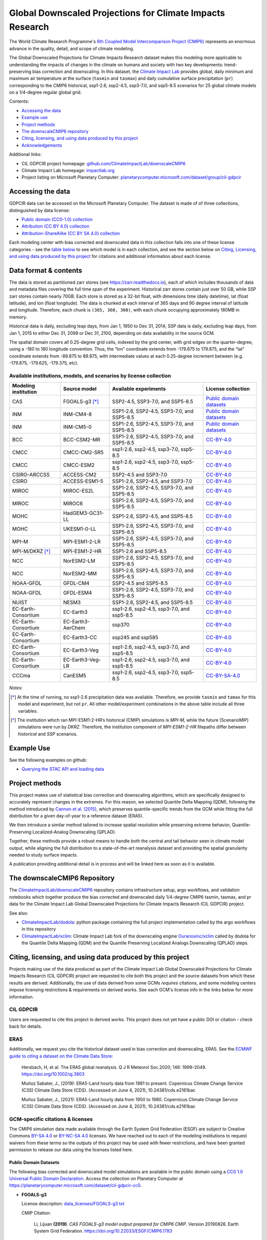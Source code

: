 .. raw :: html

    <div>
    <img src="https://raw.githubusercontent.com/ClimateImpactLab/downscaleCMIP6/master/resources/cil-gdpcir-globe.png" style="width: 30%" align="right">
    </div>

==========================================================
Global Downscaled Projections for Climate Impacts Research
==========================================================

.. image:: https://zenodo.org/badge/DOI/10.5281/zenodo.6403794.svg
   :target: https://doi.org/10.5281/zenodo.6403794

The World Climate Research Programme's `6th Coupled Model Intercomparison Project (CMIP6) <https://www.wcrp-climate.org/wgcm-cmip/wgcm-cmip6>`_ represents an enormous advance in the quality, detail, and scope of climate modeling.

The Global Downscaled Projections for Climate Impacts Research dataset makes this modeling more applicable to understanding the impacts of changes in the climate on humans and society with two key developments: trend-preserving bias correction and downscaling. In this dataset, the `Climate Impact Lab <https://impactlab.org>`_ provides global, daily minimum and maximum air temperature at the surface (``tasmin`` and ``tasmax``) and daily cumulative surface precipitation (``pr``) corresponding to the CMIP6 historical, ssp1-2.6, ssp2-4.5, ssp3-7.0, and ssp5-8.5 scenarios for 25 global climate models on a 1/4-degree regular global grid.

Contents:

* `Accessing the data <#accessing-the-data>`_
* `Example use <#example-use>`_
* `Project methods <#project-methods>`_
* `The downscaleCMIP6 repository <#the-downscalecmip6-repository>`_
* `Citing, licensing, and using data produced by this project <#citing-licensing-and-using-data-produced-by-this-project>`_
* `Acknowledgements <#acknowledgements>`_

.. * `Financial support`_

Additional links:

* CIL GDPCIR project homepage: `github.com/ClimateImpactLab/downscaleCMIP6 <https://github.com/ClimateImpactLab/downscaleCMIP6>`_
* Climate Impact Lab homepage: `impactlab.org <https://impactlab.org>`_
* Project listing on Microsoft Planetary Computer: `planetarycomputer.microsoft.com/dataset/group/cil-gdpcir <https://planetarycomputer.microsoft.com/dataset/group/cil-gdpcir>`_

.. _Accessing the data:

Accessing the data
==================

GDPCIR data can be accessed on the Microsoft Planetary Computer. The dataset is made of of three collections, distinguished by data license:

* `Public domain (CC0-1.0) collection <https://planetarycomputer.microsoft.com/dataset/cil-gdpcir-cc0>`_
* `Attribution (CC BY 4.0) collection <https://planetarycomputer.microsoft.com/dataset/cil-gdpcir-cc-by>`_
* `Attribution-ShareAlike (CC BY SA 4.0) collection <https://planetarycomputer.microsoft.com/dataset/cil-gdpcir-cc-by-sa>`_

Each modeling center with bias corrected and downscaled data in this collection falls into one of these license categories - see the `table below <#available-institutions-models-and-scenarios-by-license-collection>`_ to see which model is in each collection, and see the section below on `Citing, Licensing, and using data produced by this project <#citing-licensing-and-using-data-produced-by-this-project>`_ for citations and additional information about each license.

Data format & contents
======================

The data is stored as partitioned zarr stores (see `https://zarr.readthedocs.io <https://zarr.readthedocs.io>`_), each of which includes thousands of data and metadata files covering the full time span of the experiment. Historical zarr stores contain just over 50 GB, while SSP zarr stores contain nearly 70GB. Each store is stored as a 32-bit float, with dimensions time (daily datetime), lat (float latitude), and lon (float longitude). The data is chunked at each interval of 365 days and 90 degree interval of latitude and longitude. Therefore, each chunk is ``(365, 360, 360)``, with each chunk occupying approximately 180MB in memory.

Historical data is daily, excluding leap days, from Jan 1, 1950 to Dec 31, 2014; SSP data is daily, excluding leap days, from Jan 1, 2015 to either Dec 31, 2099 or Dec 31, 2100, depending on data availability in the source GCM.

The spatial domain covers all 0.25-degree grid cells, indexed by the grid center, with grid edges on the quarter-degree, using a -180 to 180 longitude convention. Thus, the “lon” coordinate extends from -179.875 to 179.875, and the “lat” coordinate extends from -89.875 to 89.875, with intermediate values at each 0.25-degree increment between (e.g. -179.875, -179.625, -179.375, etc).

Available institutions, models, and scenarios by license collection
-------------------------------------------------------------------

==================== ================= ==========================================  =========================
Modeling institution Source model      Available experiments                       License collection
==================== ================= ==========================================  =========================
CAS                  FGOALS-g3 [*]_    SSP2-4.5, SSP3-7.0, and SSP5-8.5            `Public domain datasets`_
INM                  INM-CM4-8         SSP1-2.6, SSP2-4.5, SSP3-7.0, and SSP5-8.5  `Public domain datasets`_
INM                  INM-CM5-0         SSP1-2.6, SSP2-4.5, SSP3-7.0, and SSP5-8.5  `Public domain datasets`_
BCC                  BCC-CSM2-MR       SSP1-2.6, SSP2-4.5, SSP3-7.0, and SSP5-8.5  `CC-BY-4.0`_
CMCC                 CMCC-CM2-SR5      ssp1-2.6, ssp2-4.5, ssp3-7.0, ssp5-8.5      `CC-BY-4.0`_
CMCC                 CMCC-ESM2         ssp1-2.6, ssp2-4.5, ssp3-7.0, ssp5-8.5      `CC-BY-4.0`_
CSIRO-ARCCSS         ACCESS-CM2        SSP2-4.5 and SSP3-7.0                       `CC-BY-4.0`_
CSIRO                ACCESS-ESM1-5     SSP1-2.6, SSP2-4.5, and SSP3-7.0            `CC-BY-4.0`_
MIROC                MIROC-ES2L        SSP1-2.6, SSP2-4.5, SSP3-7.0, and SSP5-8.5  `CC-BY-4.0`_
MIROC                MIROC6            SSP1-2.6, SSP2-4.5, SSP3-7.0, and SSP5-8.5  `CC-BY-4.0`_
MOHC                 HadGEM3-GC31-LL   SSP1-2.6, SSP2-4.5, and SSP5-8.5            `CC-BY-4.0`_
MOHC                 UKESM1-0-LL       SSP1-2.6, SSP2-4.5, SSP3-7.0, and SSP5-8.5  `CC-BY-4.0`_
MPI-M                MPI-ESM1-2-LR     SSP1-2.6, SSP2-4.5, SSP3-7.0, and SSP5-8.5  `CC-BY-4.0`_
MPI-M/DKRZ [*]_      MPI-ESM1-2-HR     SSP1-2.6 and SSP5-8.5                       `CC-BY-4.0`_
NCC                  NorESM2-LM        SSP1-2.6, SSP2-4.5, SSP3-7.0, and SSP5-8.5  `CC-BY-4.0`_
NCC                  NorESM2-MM        SSP1-2.6, SSP2-4.5, SSP3-7.0, and SSP5-8.5  `CC-BY-4.0`_
NOAA-GFDL            GFDL-CM4          SSP2-4.5 and SSP5-8.5                       `CC-BY-4.0`_
NOAA-GFDL            GFDL-ESM4         SSP1-2.6, SSP2-4.5, SSP3-7.0, and SSP5-8.5  `CC-BY-4.0`_
NUIST                NESM3             SSP1-2.6, SSP2-4.5, and SSP5-8.5            `CC-BY-4.0`_
EC-Earth-Consortium  EC-Earth3         ssp1-2.6, ssp2-4.5, ssp3-7.0, and ssp5-8.5  `CC-BY-4.0`_
EC-Earth-Consortium  EC-Earth3-AerChem ssp370                                      `CC-BY-4.0`_
EC-Earth-Consortium  EC-Earth3-CC      ssp245 and ssp585                           `CC-BY-4.0`_
EC-Earth-Consortium  EC-Earth3-Veg     ssp1-2.6, ssp2-4.5, ssp3-7.0, and ssp5-8.5  `CC-BY-4.0`_
EC-Earth-Consortium  EC-Earth3-Veg-LR  ssp1-2.6, ssp2-4.5, ssp3-7.0, and ssp5-8.5  `CC-BY-4.0`_
CCCma                CanESM5           ssp1-2.6, ssp2-4.5, ssp3-7.0, ssp5-8.5      `CC-BY-SA-4.0`_
==================== ================= ==========================================  =========================

*Notes:*

.. [*] At the time of running, no ssp1-2.6 precipitation data was available. Therefore, we provide ``tasmin`` and ``tamax`` for this model and experiment, but not ``pr``. All other model/experiment combinations in the above table include all three variables.

.. [*] The institution which ran MPI-ESM1-2-HR’s historical (CMIP) simulations is `MPI-M`, while the future (ScenarioMIP) simulations were run by `DKRZ`. Therefore, the institution component of `MPI-ESM1-2-HR` filepaths differ between `historical` and `SSP` scenarios.

.. _Example Use:

Example Use
===========

See the following examples on github:

* `Querying the STAC API and loading data <https://github.com/microsoft/PlanetaryComputerExamples/blob/main/datasets/cil-gdpcir/cil-gdpcir-example.ipynb>`_

.. _Project methods:

Project methods
===============

This project makes use of statistical bias correction and downscaling algorithms, which are specifically designed to accurately represent changes in the extremes. For this reason, we selected Quantile Delta Mapping (QDM), following the method introduced by `Cannon et al. (2015) <https://doi.org/10.1175/JCLI-D-14-00754.1>`_, which preserves quantile-specific trends from the GCM while fitting the full distribution for a given day-of-year to a reference dataset (ERA5).

We then introduce a similar method tailored to increase spatial resolution while preserving extreme behavior, Quantile-Preserving Localized-Analog Downscaling (QPLAD).

Together, these methods provide a robust means to handle both the central and tail behavior seen in climate model output, while aligning the full distribution to a state-of-the-art reanalysis dataset and providing the spatial granularity needed to study surface impacts.

A publication providing additional detail is in process and will be linked here as soon as it is available.

.. _The downscaleCMIP6 Repository:

The downscaleCMIP6 Repository
=============================

The `ClimateImpactLab/downscaleCMIP6 <https://github.com/ClimateImpactLab/downscaleCMIP6>`_ repository contains infrastructure setup, argo workflows, and validation notebooks which together produce the bias corrected and downscaled daily 1/4-degree CMIP6 tasmin, tasmax, and pr data for the Climate Impact Lab Global Downscaled Projections for Climate Impacts Research (CIL GDPCIR) project.

See also:

* `ClimateImpactLab/dodola <https://github.com/ClimateImpactLab/dodola>`_: python package containing the full project implementation called by the argo workflows in this repository
* `ClimateImpactLab/xclim <https://github.com/ClimateImpactLab/xclim>`_: Climate Impact Lab fork of the downscaling engine `Ouranosinc/xclim <https://github.com/Ouranosinc/xclim>`_ called by dodola for the Quantile Delta Mapping (QDM) and the Quantile Preserving Localized Analogs Downscaling (QPLAD) steps.


.. _Citing, licensing, and using data produced by this project:

Citing, licensing, and using data produced by this project
==========================================================

Projects making use of the data produced as part of the Climate Impact Lab Global Downscaled Projections for Climate Impacts Research (CIL GDPCIR) project are requested to cite both this project and the source datasets from which these results are derived. Additionally, the use of data derived from some GCMs *requires* citations, and some modeling centers impose licensing restrictions & requirements on derived works. See each GCM's license info in the links below for more information.


.. _CIL GDPCIR:

CIL GDPCIR
----------

Users are requested to cite this project in derived works. This project does not yet have a public DOI or citation - check back for details.


.. _ERA5:

ERA5
----

Additionally, we request you cite the historical dataset used in bias correction and downscaling, ERA5. See the `ECMWF guide to citing a dataset on the Climate Data Store <https://confluence.ecmwf.int/display/CKB/How+to+acknowledge+and+cite+a+Climate+Data+Store+%28CDS%29+catalogue+entry+and+the+data+published+as+part+of+it>`_:

    Hersbach, H, et al. The ERA5 global reanalysis. Q J R Meteorol Soc.2020; 146: 1999–2049. https://doi.org/10.1002/qj.3803

    Muñoz Sabater, J., (2019): ERA5-Land hourly data from 1981 to present. Copernicus Climate Change Service (C3S) Climate Data Store (CDS). (Accessed on June 4, 2021), 10.24381/cds.e2161bac

    Muñoz Sabater, J., (2021): ERA5-Land hourly data from 1950 to 1980. Copernicus Climate Change Service (C3S) Climate Data Store (CDS). (Accessed on June 4, 2021), 10.24381/cds.e2161bac


.. _GCM-specific citations & licenses:

GCM-specific citations & licenses
---------------------------------

The CMIP6 simulation data made available through the Earth System Grid Federation (ESGF) are subject to Creative Commons `BY-SA 4.0 <https://creativecommons.org/licenses/by-sa/4.0/>`_ or `BY-NC-SA 4.0 <https://creativecommons.org/licenses/by-nc-sa/4.0/>`_ licenses. We have reached out to each of the modeling institutions to request waivers from these terms so the outputs of this project may be used with fewer restrictions, and have been granted permission to release our data using the licenses listed here.

.. _CC0:

Public Domain Datasets
~~~~~~~~~~~~~~~~~~~~~~

The following bias corrected and downscaled model simulations are available in the public domain using a `CC0 1.0 Universal Public Domain Declaration <https://creativecommons.org/publicdomain/zero/1.0/>`_. Access the collection on Planetary Computer at https://planetarycomputer.microsoft.com/dataset/cil-gdpcir-cc0.

* **FGOALS-g3**

  License description: `data_licenses/FGOALS-g3.txt <https://raw.githubusercontent.com/ClimateImpactLab/downscaleCMIP6/master/data_licenses/FGOALS-g3.txt>`_

  CMIP Citation:

    Li, Lijuan **(2019)**. *CAS FGOALS-g3 model output prepared for CMIP6 CMIP*. Version 20190826. Earth System Grid Federation. https://doi.org/10.22033/ESGF/CMIP6.1783

  ScenarioMIP Citation:

    Li, Lijuan **(2019)**. *CAS FGOALS-g3 model output prepared for CMIP6 ScenarioMIP*. SSP1-2.6 version 20190818; SSP2-4.5 version 20190818; SSP3-7.0 version 20190820; SSP5-8.5 tasmax version 20190819; SSP5-8.5 tasmin version 20190819; SSP5-8.5 pr version 20190818. Earth System Grid Federation. https://doi.org/10.22033/ESGF/CMIP6.2056


* **INM-CM4-8**

  License description: `data_licenses/INM-CM4-8.txt <https://raw.githubusercontent.com/ClimateImpactLab/downscaleCMIP6/master/data_licenses/INM-CM4-8.txt>`_

  CMIP Citation:

    Volodin, Evgeny; Mortikov, Evgeny; Gritsun, Andrey; Lykossov, Vasily; Galin, Vener; Diansky, Nikolay; Gusev, Anatoly; Kostrykin, Sergey; Iakovlev, Nikolay; Shestakova, Anna; Emelina, Svetlana **(2019)**. *INM INM-CM4-8 model output prepared for CMIP6 CMIP*. Version 20190530. Earth System Grid Federation. https://doi.org/10.22033/ESGF/CMIP6.1422

  ScenarioMIP Citation:

    Volodin, Evgeny; Mortikov, Evgeny; Gritsun, Andrey; Lykossov, Vasily; Galin, Vener; Diansky, Nikolay; Gusev, Anatoly; Kostrykin, Sergey; Iakovlev, Nikolay; Shestakova, Anna; Emelina, Svetlana **(2019)**. *INM INM-CM4-8 model output prepared for CMIP6 ScenarioMIP*. Version 20190603. Earth System Grid Federation. https://doi.org/10.22033/ESGF/CMIP6.12321


* **INM-CM5-0**

  License description: `data_licenses/INM-CM5-0.txt <https://raw.githubusercontent.com/ClimateImpactLab/downscaleCMIP6/master/data_licenses/INM-CM5-0.txt>`_

  CMIP Citation:

    Volodin, Evgeny; Mortikov, Evgeny; Gritsun, Andrey; Lykossov, Vasily; Galin, Vener; Diansky, Nikolay; Gusev, Anatoly; Kostrykin, Sergey; Iakovlev, Nikolay; Shestakova, Anna; Emelina, Svetlana **(2019)**. *INM INM-CM5-0 model output prepared for CMIP6 CMIP*. Version 20190610. Earth System Grid Federation. https://doi.org/10.22033/ESGF/CMIP6.1423

  ScenarioMIP Citation:

    Volodin, Evgeny; Mortikov, Evgeny; Gritsun, Andrey; Lykossov, Vasily; Galin, Vener; Diansky, Nikolay; Gusev, Anatoly; Kostrykin, Sergey; Iakovlev, Nikolay; Shestakova, Anna; Emelina, Svetlana **(2019)**. *INM INM-CM5-0 model output prepared for CMIP6 ScenarioMIP*. SSP1-2.6 version 20190619; SSP2-4.5 version 20190619; SSP3-7.0 version 20190618; SSP5-8.5 version 20190724. Earth System Grid Federation. https://doi.org/10.22033/ESGF/CMIP6.12322


.. _CC-BY:

CC-BY-4.0
~~~~~~~~~

The following bias corrected and downscaled model simulations are licensed under a `Creative Commons Attribution 4.0 International License <https://creativecommons.org/licenses/by/4.0/>`_. Note that this license requires citation of the source model output (included here). Please see https://creativecommons.org/licenses/by/4.0/ for more information. Access the collection on Planetary Computer at https://planetarycomputer.microsoft.com/dataset/cil-gdpcir-cc-by.

* **ACCESS-CM2**

  License description: `data_licenses/ACCESS-CM2.txt <https://raw.githubusercontent.com/ClimateImpactLab/downscaleCMIP6/master/data_licenses/ACCESS-CM2.txt>`_

  CMIP Citation:

    Dix, Martin; Bi, Doahua; Dobrohotoff, Peter; Fiedler, Russell; Harman, Ian; Law, Rachel; Mackallah, Chloe; Marsland, Simon; O'Farrell, Siobhan; Rashid, Harun; Srbinovsky, Jhan; Sullivan, Arnold; Trenham, Claire; Vohralik, Peter; Watterson, Ian; Williams, Gareth; Woodhouse, Matthew; Bodman, Roger; Dias, Fabio Boeira; Domingues, Catia; Hannah, Nicholas; Heerdegen, Aidan; Savita, Abhishek; Wales, Scott; Allen, Chris; Druken, Kelsey; Evans, Ben; Richards, Clare; Ridzwan, Syazwan Mohamed; Roberts, Dale; Smillie, Jon; Snow, Kate; Ward, Marshall; Yang, Rui **(2019)**. *CSIRO-ARCCSS ACCESS-CM2 model output prepared for CMIP6 CMIP*. Version 20191108. Earth System Grid Federation. https://doi.org/10.22033/ESGF/CMIP6.2281

  ScenarioMIP Citation:

    Dix, Martin; Bi, Doahua; Dobrohotoff, Peter; Fiedler, Russell; Harman, Ian; Law, Rachel; Mackallah, Chloe; Marsland, Simon; O'Farrell, Siobhan; Rashid, Harun; Srbinovsky, Jhan; Sullivan, Arnold; Trenham, Claire; Vohralik, Peter; Watterson, Ian; Williams, Gareth; Woodhouse, Matthew; Bodman, Roger; Dias, Fabio Boeira; Domingues, Catia; Hannah, Nicholas; Heerdegen, Aidan; Savita, Abhishek; Wales, Scott; Allen, Chris; Druken, Kelsey; Evans, Ben; Richards, Clare; Ridzwan, Syazwan Mohamed; Roberts, Dale; Smillie, Jon; Snow, Kate; Ward, Marshall; Yang, Rui **(2019)**. *CSIRO-ARCCSS ACCESS-CM2 model output prepared for CMIP6 ScenarioMIP*. Version 20191108. Earth System Grid Federation. https://doi.org/10.22033/ESGF/CMIP6.2285


* **ACCESS-ESM1-5**

  License description: `data_licenses/ACCESS-ESM1-5.txt <https://raw.githubusercontent.com/ClimateImpactLab/downscaleCMIP6/master/data_licenses/ACCESS-ESM1-5.txt>`_

  CMIP Citation:

    Ziehn, Tilo; Chamberlain, Matthew; Lenton, Andrew; Law, Rachel; Bodman, Roger; Dix, Martin; Wang, Yingping; Dobrohotoff, Peter; Srbinovsky, Jhan; Stevens, Lauren; Vohralik, Peter; Mackallah, Chloe; Sullivan, Arnold; O'Farrell, Siobhan; Druken, Kelsey **(2019)**. *CSIRO ACCESS-ESM1.5 model output prepared for CMIP6 CMIP*. Version 20191115. Earth System Grid Federation. https://doi.org/10.22033/ESGF/CMIP6.2288

  ScenarioMIP Citation:

    Ziehn, Tilo; Chamberlain, Matthew; Lenton, Andrew; Law, Rachel; Bodman, Roger; Dix, Martin; Wang, Yingping; Dobrohotoff, Peter; Srbinovsky, Jhan; Stevens, Lauren; Vohralik, Peter; Mackallah, Chloe; Sullivan, Arnold; O'Farrell, Siobhan; Druken, Kelsey **(2019)**. *CSIRO ACCESS-ESM1.5 model output prepared for CMIP6 ScenarioMIP*. Version 20191115. Earth System Grid Federation. https://doi.org/10.22033/ESGF/CMIP6.2291


* **BCC-CSM2-MR**

  License description: `data_licenses/BCC-CSM2-MR.txt <https://raw.githubusercontent.com/ClimateImpactLab/downscaleCMIP6/master/data_licenses/BCC-CSM2-MR.txt>`_

  CMIP Citation:

    Xin, Xiaoge; Zhang, Jie; Zhang, Fang; Wu, Tongwen; Shi, Xueli; Li, Jianglong; Chu, Min; Liu, Qianxia; Yan, Jinghui; Ma, Qiang; Wei, Min **(2018)**. *BCC BCC-CSM2MR model output prepared for CMIP6 CMIP*. Version 20181126. Earth System Grid Federation. https://doi.org/10.22033/ESGF/CMIP6.1725

  ScenarioMIP Citation:

    Xin, Xiaoge; Wu, Tongwen; Shi, Xueli; Zhang, Fang; Li, Jianglong; Chu, Min; Liu, Qianxia; Yan, Jinghui; Ma, Qiang; Wei, Min **(2019)**. *BCC BCC-CSM2MR model output prepared for CMIP6 ScenarioMIP*. SSP1-2.6 version 20190315; SSP2-4.5 version 20190318; SSP3-7.0 version 20190318; SSP5-8.5 version 20190318. Earth System Grid Federation. https://doi.org/10.22033/ESGF/CMIP6.1732


* **CMCC-CM2-SR5**

  License description: `data_licenses/CMCC-CM2-SR5.txt <https://raw.githubusercontent.com/ClimateImpactLab/downscaleCMIP6/master/data_licenses/CMCC-CM2-SR5.txt>`_

  CMIP Citation:

    Lovato, Tomas; Peano, Daniele **(2020)**. *CMCC CMCC-CM2-SR5 model output prepared for CMIP6 CMIP*. Version 20200616. Earth System Grid Federation. https://doi.org/10.22033/ESGF/CMIP6.1362

  ScenarioMIP Citation:

    Lovato, Tomas; Peano, Daniele **(2020)**. *CMCC CMCC-CM2-SR5 model output prepared for CMIP6 ScenarioMIP*. SSP1-2.6 version 20200717; SSP2-4.5 version 20200617; SSP3-7.0 version 20200622; SSP5-8.5 version 20200622. Earth System Grid Federation. https://doi.org/10.22033/ESGF/CMIP6.1365


* **CMCC-ESM2**

  License description: `data_licenses/CMCC-ESM2.txt <https://raw.githubusercontent.com/ClimateImpactLab/downscaleCMIP6/master/data_licenses/CMCC-ESM2.txt>`_

  CMIP Citation:

    Lovato, Tomas; Peano, Daniele; Butenschön, Momme **(2021)**. *CMCC CMCC-ESM2 model output prepared for CMIP6 CMIP*. Version 20210114. Earth System Grid Federation. https://doi.org/10.22033/ESGF/CMIP6.13164

  ScenarioMIP Citation:

    Lovato, Tomas; Peano, Daniele; Butenschön, Momme **(2021)**. *CMCC CMCC-ESM2 model output prepared for CMIP6 ScenarioMIP*. SSP1-2.6 version 20210126; SSP2-4.5 version 20210129; SSP3-7.0 version 20210202; SSP5-8.5 version 20210126. Earth System Grid Federation. https://doi.org/10.22033/ESGF/CMIP6.13168


* **EC-Earth3-AerChem**

  License description: `data_licenses/EC-Earth3-AerChem.txt <https://raw.githubusercontent.com/ClimateImpactLab/downscaleCMIP6/master/data_licenses/EC-Earth3-AerChem.txt>`_

  CMIP Citation:

    EC-Earth Consortium (EC-Earth) **(2020)**. *EC-Earth-Consortium EC-Earth3-AerChem model output prepared for CMIP6 CMIP*. Version 20200624. Earth System Grid Federation. https://doi.org/10.22033/ESGF/CMIP6.639

  ScenarioMIP Citation:

    EC-Earth Consortium (EC-Earth) **(2020)**. *EC-Earth-Consortium EC-Earth3-AerChem model output prepared for CMIP6 ScenarioMIP*. Version 20200827. Earth System Grid Federation. https://doi.org/10.22033/ESGF/CMIP6.724


* **EC-Earth3-CC**

  License description: `data_licenses/EC-Earth3-CC.txt <https://raw.githubusercontent.com/ClimateImpactLab/downscaleCMIP6/master/data_licenses/EC-Earth3-CC.txt>`_

  CMIP Citation:

    EC-Earth Consortium (EC-Earth) **(2020)**. *EC-Earth-Consortium EC-Earth-3-CC model output prepared for CMIP6 CMIP*. Version 20210113. Earth System Grid Federation. https://doi.org/10.22033/ESGF/CMIP6.640

  ScenarioMIP Citation:

    EC-Earth Consortium (EC-Earth) **(2021)**. *EC-Earth-Consortium EC-Earth3-CC model output prepared for CMIP6 ScenarioMIP*. Version 20210113. Earth System Grid Federation. https://doi.org/10.22033/ESGF/CMIP6.15327


* **EC-Earth3-Veg-LR**

  License description: `data_licenses/EC-Earth3-Veg-LR.txt <https://raw.githubusercontent.com/ClimateImpactLab/downscaleCMIP6/master/data_licenses/EC-Earth3-Veg-LR.txt>`_

  CMIP Citation:

    EC-Earth Consortium (EC-Earth) **(2020)**. *EC-Earth-Consortium EC-Earth3-Veg-LR model output prepared for CMIP6 CMIP*. Version 20200217. Earth System Grid Federation. https://doi.org/10.22033/ESGF/CMIP6.643

  ScenarioMIP Citation:

    EC-Earth Consortium (EC-Earth) **(2020)**. *EC-Earth-Consortium EC-Earth3-Veg-LR model output prepared for CMIP6 ScenarioMIP*. SSP1-2.6 version 20201201; SSP2-4.5 version 20201123; SSP3-7.0 version 20201123; SSP5-8.5 version 20201201. Earth System Grid Federation. https://doi.org/10.22033/ESGF/CMIP6.728


* **EC-Earth3-Veg**

  License description: `data_licenses/EC-Earth3-Veg.txt <https://raw.githubusercontent.com/ClimateImpactLab/downscaleCMIP6/master/data_licenses/EC-Earth3-Veg.txt>`_

  CMIP Citation:

    EC-Earth Consortium (EC-Earth) **(2019)**. *EC-Earth-Consortium EC-Earth3-Veg model output prepared for CMIP6 CMIP*. Version 20200225. Earth System Grid Federation. https://doi.org/10.22033/ESGF/CMIP6.642

  ScenarioMIP Citation:

    EC-Earth Consortium (EC-Earth) **(2019)**. *EC-Earth-Consortium EC-Earth3-Veg model output prepared for CMIP6 ScenarioMIP*. Version 20200225. Earth System Grid Federation. https://doi.org/10.22033/ESGF/CMIP6.727


* **EC-Earth3**

  License description: `data_licenses/EC-Earth3.txt <https://raw.githubusercontent.com/ClimateImpactLab/downscaleCMIP6/master/data_licenses/EC-Earth3.txt>`_

  CMIP Citation:

    EC-Earth Consortium (EC-Earth) **(2019)**. *EC-Earth-Consortium EC-Earth3 model output prepared for CMIP6 CMIP*. Version 20200310. Earth System Grid Federation. https://doi.org/10.22033/ESGF/CMIP6.181

  ScenarioMIP Citation:

    EC-Earth Consortium (EC-Earth) **(2019)**. *EC-Earth-Consortium EC-Earth3 model output prepared for CMIP6 ScenarioMIP*. Version 20200310. Earth System Grid Federation. https://doi.org/10.22033/ESGF/CMIP6.251


* **GFDL-CM4**

  License description: `data_licenses/GFDL-CM4.txt <https://raw.githubusercontent.com/ClimateImpactLab/downscaleCMIP6/master/data_licenses/GFDL-CM4.txt>`_

  CMIP Citation:

    Guo, Huan; John, Jasmin G; Blanton, Chris; McHugh, Colleen; Nikonov, Serguei; Radhakrishnan, Aparna; Rand, Kristopher; Zadeh, Niki T.; Balaji, V; Durachta, Jeff; Dupuis, Christopher; Menzel, Raymond; Robinson, Thomas; Underwood, Seth; Vahlenkamp, Hans; Bushuk, Mitchell; Dunne, Krista A.; Dussin, Raphael; Gauthier, Paul PG; Ginoux, Paul; Griffies, Stephen M.; Hallberg, Robert; Harrison, Matthew; Hurlin, William; Lin, Pu; Malyshev, Sergey; Naik, Vaishali; Paulot, Fabien; Paynter, David J; Ploshay, Jeffrey; Reichl, Brandon G; Schwarzkopf, Daniel M; Seman, Charles J; Shao, Andrew; Silvers, Levi; Wyman, Bruce; Yan, Xiaoqin; Zeng, Yujin; Adcroft, Alistair; Dunne, John P.; Held, Isaac M; Krasting, John P.; Horowitz, Larry W.; Milly, P.C.D; Shevliakova, Elena; Winton, Michael; Zhao, Ming; Zhang, Rong **(2018)**. *NOAA-GFDL GFDL-CM4 model output*. Version 20180701. Earth System Grid Federation. https://doi.org/10.22033/ESGF/CMIP6.1402

  ScenarioMIP Citation:

    Guo, Huan; John, Jasmin G; Blanton, Chris; McHugh, Colleen; Nikonov, Serguei; Radhakrishnan, Aparna; Rand, Kristopher; Zadeh, Niki T.; Balaji, V; Durachta, Jeff; Dupuis, Christopher; Menzel, Raymond; Robinson, Thomas; Underwood, Seth; Vahlenkamp, Hans; Dunne, Krista A.; Gauthier, Paul PG; Ginoux, Paul; Griffies, Stephen M.; Hallberg, Robert; Harrison, Matthew; Hurlin, William; Lin, Pu; Malyshev, Sergey; Naik, Vaishali; Paulot, Fabien; Paynter, David J; Ploshay, Jeffrey; Schwarzkopf, Daniel M; Seman, Charles J; Shao, Andrew; Silvers, Levi; Wyman, Bruce; Yan, Xiaoqin; Zeng, Yujin; Adcroft, Alistair; Dunne, John P.; Held, Isaac M; Krasting, John P.; Horowitz, Larry W.; Milly, Chris; Shevliakova, Elena; Winton, Michael; Zhao, Ming; Zhang, Rong **(2018)**. *NOAA-GFDL GFDL-CM4 model output prepared for CMIP6 ScenarioMIP*. Version 20180701. Earth System Grid Federation. https://doi.org/10.22033/ESGF/CMIP6.9242


* **GFDL-ESM4**

  License description: `data_licenses/GFDL-ESM4.txt <https://raw.githubusercontent.com/ClimateImpactLab/downscaleCMIP6/master/data_licenses/GFDL-ESM4.txt>`_

  CMIP Citation:

    Krasting, John P.; John, Jasmin G; Blanton, Chris; McHugh, Colleen; Nikonov, Serguei; Radhakrishnan, Aparna; Rand, Kristopher; Zadeh, Niki T.; Balaji, V; Durachta, Jeff; Dupuis, Christopher; Menzel, Raymond; Robinson, Thomas; Underwood, Seth; Vahlenkamp, Hans; Dunne, Krista A.; Gauthier, Paul PG; Ginoux, Paul; Griffies, Stephen M.; Hallberg, Robert; Harrison, Matthew; Hurlin, William; Malyshev, Sergey; Naik, Vaishali; Paulot, Fabien; Paynter, David J; Ploshay, Jeffrey; Reichl, Brandon G; Schwarzkopf, Daniel M; Seman, Charles J; Silvers, Levi; Wyman, Bruce; Zeng, Yujin; Adcroft, Alistair; Dunne, John P.; Dussin, Raphael; Guo, Huan; He, Jian; Held, Isaac M; Horowitz, Larry W.; Lin, Pu; Milly, P.C.D; Shevliakova, Elena; Stock, Charles; Winton, Michael; Wittenberg, Andrew T.; Xie, Yuanyu; Zhao, Ming **(2018)**. *NOAA-GFDL GFDL-ESM4 model output prepared for CMIP6 CMIP*. Version 20190726. Earth System Grid Federation. https://doi.org/10.22033/ESGF/CMIP6.1407

  ScenarioMIP Citation:

    John, Jasmin G; Blanton, Chris; McHugh, Colleen; Radhakrishnan, Aparna; Rand, Kristopher; Vahlenkamp, Hans; Wilson, Chandin; Zadeh, Niki T.; Dunne, John P.; Dussin, Raphael; Horowitz, Larry W.; Krasting, John P.; Lin, Pu; Malyshev, Sergey; Naik, Vaishali; Ploshay, Jeffrey; Shevliakova, Elena; Silvers, Levi; Stock, Charles; Winton, Michael; Zeng, Yujin **(2018)**. *NOAA-GFDL GFDL-ESM4 model output prepared for CMIP6 ScenarioMIP*. Version 20180701. Earth System Grid Federation. https://doi.org/10.22033/ESGF/CMIP6.1414


* **HadGEM3-GC31-LL**

  License description: `data_licenses/HadGEM3-GC31-LL.txt <https://raw.githubusercontent.com/ClimateImpactLab/downscaleCMIP6/master/data_licenses/HadGEM3-GC31-LL.txt>`_

  CMIP Citation:

    Ridley, Jeff; Menary, Matthew; Kuhlbrodt, Till; Andrews, Martin; Andrews, Tim **(2018)**. *MOHC HadGEM3-GC31-LL model output prepared for CMIP6 CMIP*. Version 20190624. Earth System Grid Federation. https://doi.org/10.22033/ESGF/CMIP6.419

  ScenarioMIP Citation:

    Good, Peter **(2019)**. *MOHC HadGEM3-GC31-LL model output prepared for CMIP6 ScenarioMIP*. SSP1-2.6 version 20200114; SSP2-4.5 version 20190908; SSP5-8.5 version 20200114. Earth System Grid Federation. https://doi.org/10.22033/ESGF/CMIP6.10845


* **MIROC-ES2L**

  License description: `data_licenses/MIROC-ES2L.txt <https://raw.githubusercontent.com/ClimateImpactLab/downscaleCMIP6/master/data_licenses/MIROC-ES2L.txt>`_

  CMIP Citation:

    Hajima, Tomohiro; Abe, Manabu; Arakawa, Osamu; Suzuki, Tatsuo; Komuro, Yoshiki; Ogura, Tomoo; Ogochi, Koji; Watanabe, Michio; Yamamoto, Akitomo; Tatebe, Hiroaki; Noguchi, Maki A.; Ohgaito, Rumi; Ito, Akinori; Yamazaki, Dai; Ito, Akihiko; Takata, Kumiko; Watanabe, Shingo; Kawamiya, Michio; Tachiiri, Kaoru **(2019)**. *MIROC MIROC-ES2L model output prepared for CMIP6 CMIP*. Version 20191129. Earth System Grid Federation. https://doi.org/10.22033/ESGF/CMIP6.902

  ScenarioMIP Citation:

    Tachiiri, Kaoru; Abe, Manabu; Hajima, Tomohiro; Arakawa, Osamu; Suzuki, Tatsuo; Komuro, Yoshiki; Ogochi, Koji; Watanabe, Michio; Yamamoto, Akitomo; Tatebe, Hiroaki; Noguchi, Maki A.; Ohgaito, Rumi; Ito, Akinori; Yamazaki, Dai; Ito, Akihiko; Takata, Kumiko; Watanabe, Shingo; Kawamiya, Michio **(2019)**. *MIROC MIROC-ES2L model output prepared for CMIP6 ScenarioMIP*. Version 20200318. Earth System Grid Federation. https://doi.org/10.22033/ESGF/CMIP6.936


* **MIROC6**

  License description: `data_licenses/MIROC6.txt <https://raw.githubusercontent.com/ClimateImpactLab/downscaleCMIP6/master/data_licenses/MIROC6.txt>`_

  CMIP Citation:

    Tatebe, Hiroaki; Watanabe, Masahiro **(2018)**. *MIROC MIROC6 model output prepared for CMIP6 CMIP*. Version 20191016. Earth System Grid Federation. https://doi.org/10.22033/ESGF/CMIP6.881

  ScenarioMIP Citation:

    Shiogama, Hideo; Abe, Manabu; Tatebe, Hiroaki **(2019)**. *MIROC MIROC6 model output prepared for CMIP6 ScenarioMIP*. Version 20191016. Earth System Grid Federation. https://doi.org/10.22033/ESGF/CMIP6.898


* **MPI-ESM1-2-HR**

  License description: `data_licenses/MPI-ESM1-2-HR.txt <https://raw.githubusercontent.com/ClimateImpactLab/downscaleCMIP6/master/data_licenses/MPI-ESM1-2-HR.txt>`_

  CMIP Citation:

    Jungclaus, Johann; Bittner, Matthias; Wieners, Karl-Hermann; Wachsmann, Fabian; Schupfner, Martin; Legutke, Stephanie; Giorgetta, Marco; Reick, Christian; Gayler, Veronika; Haak, Helmuth; de Vrese, Philipp; Raddatz, Thomas; Esch, Monika; Mauritsen, Thorsten; von Storch, Jin-Song; Behrens, Jörg; Brovkin, Victor; Claussen, Martin; Crueger, Traute; Fast, Irina; Fiedler, Stephanie; Hagemann, Stefan; Hohenegger, Cathy; Jahns, Thomas; Kloster, Silvia; Kinne, Stefan; Lasslop, Gitta; Kornblueh, Luis; Marotzke, Jochem; Matei, Daniela; Meraner, Katharina; Mikolajewicz, Uwe; Modali, Kameswarrao; Müller, Wolfgang; Nabel, Julia; Notz, Dirk; Peters-von Gehlen, Karsten; Pincus, Robert; Pohlmann, Holger; Pongratz, Julia; Rast, Sebastian; Schmidt, Hauke; Schnur, Reiner; Schulzweida, Uwe; Six, Katharina; Stevens, Bjorn; Voigt, Aiko; Roeckner, Erich **(2019)**. *MPI-M MPIESM1.2-HR model output prepared for CMIP6 CMIP*. Version 20190710. Earth System Grid Federation. https://doi.org/10.22033/ESGF/CMIP6.741

  ScenarioMIP Citation:

    Schupfner, Martin; Wieners, Karl-Hermann; Wachsmann, Fabian; Steger, Christian; Bittner, Matthias; Jungclaus, Johann; Früh, Barbara; Pankatz, Klaus; Giorgetta, Marco; Reick, Christian; Legutke, Stephanie; Esch, Monika; Gayler, Veronika; Haak, Helmuth; de Vrese, Philipp; Raddatz, Thomas; Mauritsen, Thorsten; von Storch, Jin-Song; Behrens, Jörg; Brovkin, Victor; Claussen, Martin; Crueger, Traute; Fast, Irina; Fiedler, Stephanie; Hagemann, Stefan; Hohenegger, Cathy; Jahns, Thomas; Kloster, Silvia; Kinne, Stefan; Lasslop, Gitta; Kornblueh, Luis; Marotzke, Jochem; Matei, Daniela; Meraner, Katharina; Mikolajewicz, Uwe; Modali, Kameswarrao; Müller, Wolfgang; Nabel, Julia; Notz, Dirk; Peters-von Gehlen, Karsten; Pincus, Robert; Pohlmann, Holger; Pongratz, Julia; Rast, Sebastian; Schmidt, Hauke; Schnur, Reiner; Schulzweida, Uwe; Six, Katharina; Stevens, Bjorn; Voigt, Aiko; Roeckner, Erich **(2019)**. *DKRZ MPI-ESM1.2-HR model output prepared for CMIP6 ScenarioMIP*. Version 20190710. Earth System Grid Federation. https://doi.org/10.22033/ESGF/CMIP6.2450


* **MPI-ESM1-2-LR**

  License description: `data_licenses/MPI-ESM1-2-LR.txt <https://raw.githubusercontent.com/ClimateImpactLab/downscaleCMIP6/master/data_licenses/MPI-ESM1-2-LR.txt>`_

  CMIP Citation:

    Wieners, Karl-Hermann; Giorgetta, Marco; Jungclaus, Johann; Reick, Christian; Esch, Monika; Bittner, Matthias; Legutke, Stephanie; Schupfner, Martin; Wachsmann, Fabian; Gayler, Veronika; Haak, Helmuth; de Vrese, Philipp; Raddatz, Thomas; Mauritsen, Thorsten; von Storch, Jin-Song; Behrens, Jörg; Brovkin, Victor; Claussen, Martin; Crueger, Traute; Fast, Irina; Fiedler, Stephanie; Hagemann, Stefan; Hohenegger, Cathy; Jahns, Thomas; Kloster, Silvia; Kinne, Stefan; Lasslop, Gitta; Kornblueh, Luis; Marotzke, Jochem; Matei, Daniela; Meraner, Katharina; Mikolajewicz, Uwe; Modali, Kameswarrao; Müller, Wolfgang; Nabel, Julia; Notz, Dirk; Peters-von Gehlen, Karsten; Pincus, Robert; Pohlmann, Holger; Pongratz, Julia; Rast, Sebastian; Schmidt, Hauke; Schnur, Reiner; Schulzweida, Uwe; Six, Katharina; Stevens, Bjorn; Voigt, Aiko; Roeckner, Erich **(2019)**. *MPI-M MPIESM1.2-LR model output prepared for CMIP6 CMIP*. Version 20190710. Earth System Grid Federation. https://doi.org/10.22033/ESGF/CMIP6.742

  ScenarioMIP Citation:

    Wieners, Karl-Hermann; Giorgetta, Marco; Jungclaus, Johann; Reick, Christian; Esch, Monika; Bittner, Matthias; Gayler, Veronika; Haak, Helmuth; de Vrese, Philipp; Raddatz, Thomas; Mauritsen, Thorsten; von Storch, Jin-Song; Behrens, Jörg; Brovkin, Victor; Claussen, Martin; Crueger, Traute; Fast, Irina; Fiedler, Stephanie; Hagemann, Stefan; Hohenegger, Cathy; Jahns, Thomas; Kloster, Silvia; Kinne, Stefan; Lasslop, Gitta; Kornblueh, Luis; Marotzke, Jochem; Matei, Daniela; Meraner, Katharina; Mikolajewicz, Uwe; Modali, Kameswarrao; Müller, Wolfgang; Nabel, Julia; Notz, Dirk; Peters-von Gehlen, Karsten; Pincus, Robert; Pohlmann, Holger; Pongratz, Julia; Rast, Sebastian; Schmidt, Hauke; Schnur, Reiner; Schulzweida, Uwe; Six, Katharina; Stevens, Bjorn; Voigt, Aiko; Roeckner, Erich **(2019)**. *MPI-M MPIESM1.2-LR model output prepared for CMIP6 ScenarioMIP*. Version 20190710. Earth System Grid Federation. https://doi.org/10.22033/ESGF/CMIP6.793


* **NESM3**

  License description: `data_licenses/NESM3.txt <https://raw.githubusercontent.com/ClimateImpactLab/downscaleCMIP6/master/data_licenses/NESM3.txt>`_

  CMIP Citation:

    Cao, Jian; Wang, Bin **(2019)**. *NUIST NESMv3 model output prepared for CMIP6 CMIP*. Version 20190812. Earth System Grid Federation. https://doi.org/10.22033/ESGF/CMIP6.2021

  ScenarioMIP Citation:

    Cao, Jian **(2019)**. *NUIST NESMv3 model output prepared for CMIP6 ScenarioMIP*. SSP1-2.6 version 20190806; SSP2-4.5 version 20190805; SSP5-8.5 version 20190811. Earth System Grid Federation. https://doi.org/10.22033/ESGF/CMIP6.2027


* **NorESM2-LM**

  License description: `data_licenses/NorESM2-LM.txt <https://raw.githubusercontent.com/ClimateImpactLab/downscaleCMIP6/master/data_licenses/NorESM2-LM.txt>`_

  CMIP Citation:

    Seland, Øyvind; Bentsen, Mats; Oliviè, Dirk Jan Leo; Toniazzo, Thomas; Gjermundsen, Ada; Graff, Lise Seland; Debernard, Jens Boldingh; Gupta, Alok Kumar; He, Yanchun; Kirkevåg, Alf; Schwinger, Jörg; Tjiputra, Jerry; Aas, Kjetil Schanke; Bethke, Ingo; Fan, Yuanchao; Griesfeller, Jan; Grini, Alf; Guo, Chuncheng; Ilicak, Mehmet; Karset, Inger Helene Hafsahl; Landgren, Oskar Andreas; Liakka, Johan; Moseid, Kine Onsum; Nummelin, Aleksi; Spensberger, Clemens; Tang, Hui; Zhang, Zhongshi; Heinze, Christoph; Iversen, Trond; Schulz, Michael **(2019)**. *NCC NorESM2-LM model output prepared for CMIP6 CMIP*. Version 20190815. Earth System Grid Federation. https://doi.org/10.22033/ESGF/CMIP6.502

  ScenarioMIP Citation:

    Seland, Øyvind; Bentsen, Mats; Oliviè, Dirk Jan Leo; Toniazzo, Thomas; Gjermundsen, Ada; Graff, Lise Seland; Debernard, Jens Boldingh; Gupta, Alok Kumar; He, Yanchun; Kirkevåg, Alf; Schwinger, Jörg; Tjiputra, Jerry; Aas, Kjetil Schanke; Bethke, Ingo; Fan, Yuanchao; Griesfeller, Jan; Grini, Alf; Guo, Chuncheng; Ilicak, Mehmet; Karset, Inger Helene Hafsahl; Landgren, Oskar Andreas; Liakka, Johan; Moseid, Kine Onsum; Nummelin, Aleksi; Spensberger, Clemens; Tang, Hui; Zhang, Zhongshi; Heinze, Christoph; Iversen, Trond; Schulz, Michael **(2019)**. *NCC NorESM2-LM model output prepared for CMIP6 ScenarioMIP*. Version 20191108. Earth System Grid Federation. https://doi.org/10.22033/ESGF/CMIP6.604


* **NorESM2-MM**

  License description: `data_licenses/NorESM2-MM.txt <https://raw.githubusercontent.com/ClimateImpactLab/downscaleCMIP6/master/data_licenses/NorESM2-MM.txt>`_

  CMIP Citation:

    Bentsen, Mats; Oliviè, Dirk Jan Leo; Seland, Øyvind; Toniazzo, Thomas; Gjermundsen, Ada; Graff, Lise Seland; Debernard, Jens Boldingh; Gupta, Alok Kumar; He, Yanchun; Kirkevåg, Alf; Schwinger, Jörg; Tjiputra, Jerry; Aas, Kjetil Schanke; Bethke, Ingo; Fan, Yuanchao; Griesfeller, Jan; Grini, Alf; Guo, Chuncheng; Ilicak, Mehmet; Karset, Inger Helene Hafsahl; Landgren, Oskar Andreas; Liakka, Johan; Moseid, Kine Onsum; Nummelin, Aleksi; Spensberger, Clemens; Tang, Hui; Zhang, Zhongshi; Heinze, Christoph; Iversen, Trond; Schulz, Michael **(2019)**. *NCC NorESM2-MM model output prepared for CMIP6 CMIP*. Version 20191108. Earth System Grid Federation. https://doi.org/10.22033/ESGF/CMIP6.506

  ScenarioMIP Citation:

    Bentsen, Mats; Oliviè, Dirk Jan Leo; Seland, Øyvind; Toniazzo, Thomas; Gjermundsen, Ada; Graff, Lise Seland; Debernard, Jens Boldingh; Gupta, Alok Kumar; He, Yanchun; Kirkevåg, Alf; Schwinger, Jörg; Tjiputra, Jerry; Aas, Kjetil Schanke; Bethke, Ingo; Fan, Yuanchao; Griesfeller, Jan; Grini, Alf; Guo, Chuncheng; Ilicak, Mehmet; Karset, Inger Helene Hafsahl; Landgren, Oskar Andreas; Liakka, Johan; Moseid, Kine Onsum; Nummelin, Aleksi; Spensberger, Clemens; Tang, Hui; Zhang, Zhongshi; Heinze, Christoph; Iversen, Trond; Schulz, Michael **(2019)**. *NCC NorESM2-MM model output prepared for CMIP6 ScenarioMIP*. Version 20191108. Earth System Grid Federation. https://doi.org/10.22033/ESGF/CMIP6.608


* **UKESM1-0-LL**

  License description: `data_licenses/UKESM1-0-LL.txt <https://raw.githubusercontent.com/ClimateImpactLab/downscaleCMIP6/master/data_licenses/UKESM1-0-LL.txt>`_

  CMIP Citation:

    Tang, Yongming; Rumbold, Steve; Ellis, Rich; Kelley, Douglas; Mulcahy, Jane; Sellar, Alistair; Walton, Jeremy; Jones, Colin **(2019)**. *MOHC UKESM1.0-LL model output prepared for CMIP6 CMIP*. Version 20190627. Earth System Grid Federation. https://doi.org/10.22033/ESGF/CMIP6.1569

  ScenarioMIP Citation:

    Good, Peter; Sellar, Alistair; Tang, Yongming; Rumbold, Steve; Ellis, Rich; Kelley, Douglas; Kuhlbrodt, Till; Walton, Jeremy **(2019)**. *MOHC UKESM1.0-LL model output prepared for CMIP6 ScenarioMIP*. SSP1-2.6 version 20190708; SSP2-4.5 version 20190715; SSP3-7.0 version 20190726; SSP5-8.5 version 20190726. Earth System Grid Federation. https://doi.org/10.22033/ESGF/CMIP6.1567

.. _CC-BY-SA:

CC-BY-SA-4.0
~~~~~~~~~~~~

The following bias corrected and downscaled model simulations are licensed under a `Creative Commons Attribution-ShareAlike 4.0 International License <https://creativecommons.org/licenses/by-sa/4.0/>`_. Note that this license requires citation of the source model output (included here) and requires that derived works be shared under the same license. Please see https://creativecommons.org/licenses/by-sa/4.0/ for more information. Access the collection on Planetary Computer at https://planetarycomputer.microsoft.com/dataset/cil-gdpcir-cc-by-sa.

* **CanESM5**

  License description: `data_licenses/CanESM5.txt <https://raw.githubusercontent.com/ClimateImpactLab/downscaleCMIP6/master/data_licenses/CanESM5.txt>`_

  CMIP Citation:

    Swart, Neil Cameron; Cole, Jason N.S.; Kharin, Viatcheslav V.; Lazare, Mike; Scinocca, John F.; Gillett, Nathan P.; Anstey, James; Arora, Vivek; Christian, James R.; Jiao, Yanjun; Lee, Warren G.; Majaess, Fouad; Saenko, Oleg A.; Seiler, Christian; Seinen, Clint; Shao, Andrew; Solheim, Larry; von Salzen, Knut; Yang, Duo; Winter, Barbara; Sigmond, Michael **(2019)**. *CCCma CanESM5 model output prepared for CMIP6 CMIP*. Version 20190429. Earth System Grid Federation. https://doi.org/10.22033/ESGF/CMIP6.1303

  ScenarioMIP Citation:

    Swart, Neil Cameron; Cole, Jason N.S.; Kharin, Viatcheslav V.; Lazare, Mike; Scinocca, John F.; Gillett, Nathan P.; Anstey, James; Arora, Vivek; Christian, James R.; Jiao, Yanjun; Lee, Warren G.; Majaess, Fouad; Saenko, Oleg A.; Seiler, Christian; Seinen, Clint; Shao, Andrew; Solheim, Larry; von Salzen, Knut; Yang, Duo; Winter, Barbara; Sigmond, Michael **(2019)**. *CCCma CanESM5 model output prepared for CMIP6 ScenarioMIP*. Version 20190429. Earth System Grid Federation. https://doi.org/10.22033/ESGF/CMIP6.1317

Acknowledgements
================

This work is the result of many years worth of work by members of the `Climate Impact Lab <https://impactlab.org>`_, but would not have been possible without many contributions from across the wider scientific and computing communities.

Specifically, we would like to acknowledge the World Climate Research Programme's Working Group on Coupled Modeling, which is responsible for CMIP, and we would like to thank the climate modeling groups for producing and making their model output available. We would particularly like to thank the modeling institutions whose results are included as an input to this repository (listed above) for their contributions to the CMIP6 project and for responding to and granting our requests for license waivers.

We would also like to thank Lamont-Doherty Earth Observatory, the `Pangeo Consortium <https://github.com/pangeo-data>`_ (and especially the `ESGF Cloud Data Working Group <https://pangeo-data.github.io/pangeo-cmip6-cloud/#>`_) and Google Cloud and the Google Public Datasets program for making the `CMIP6 Google Cloud collection <https://console.cloud.google.com/marketplace/details/noaa-public/cmip6>`_ possible. In particular we're extremely grateful to `Ryan Abernathey <https://github.com/rabernat>`_, `Naomi Henderson <https://github.com/naomi-henderson>`_, `Charles Blackmon-Luca <https://github.com/charlesbluca>`_, `Aparna Radhakrishnan <https://github.com/aradhakrishnanGFDL>`_, `Julius Busecke <https://github.com/jbusecke>`_, and `Charles Stern <https://github.com/cisaacstern>`_ for the huge amount of work they've done to translate the ESGF CMIP6 netCDF archives into consistently-formattted, analysis-ready zarr stores on Google Cloud.

We're also grateful to the `xclim developers <https://github.com/Ouranosinc/xclim/graphs/contributors>`_, in particular `Pascal Bourgault <https://github.com/aulemahal>`_ and `Travis Logan <https://github.com/tlogan2000>`_, for implementing the QDM bias correction method in the xclim python package, supporting our QPLAD implementation into the package, and ongoing support in integrating dask into downscaling workflows. For method advice and useful conversations, we would like to thank Keith Dixon, Dennis Adams-Smith, and `Joe Hamman <https://github.com/jhamman>`_.
